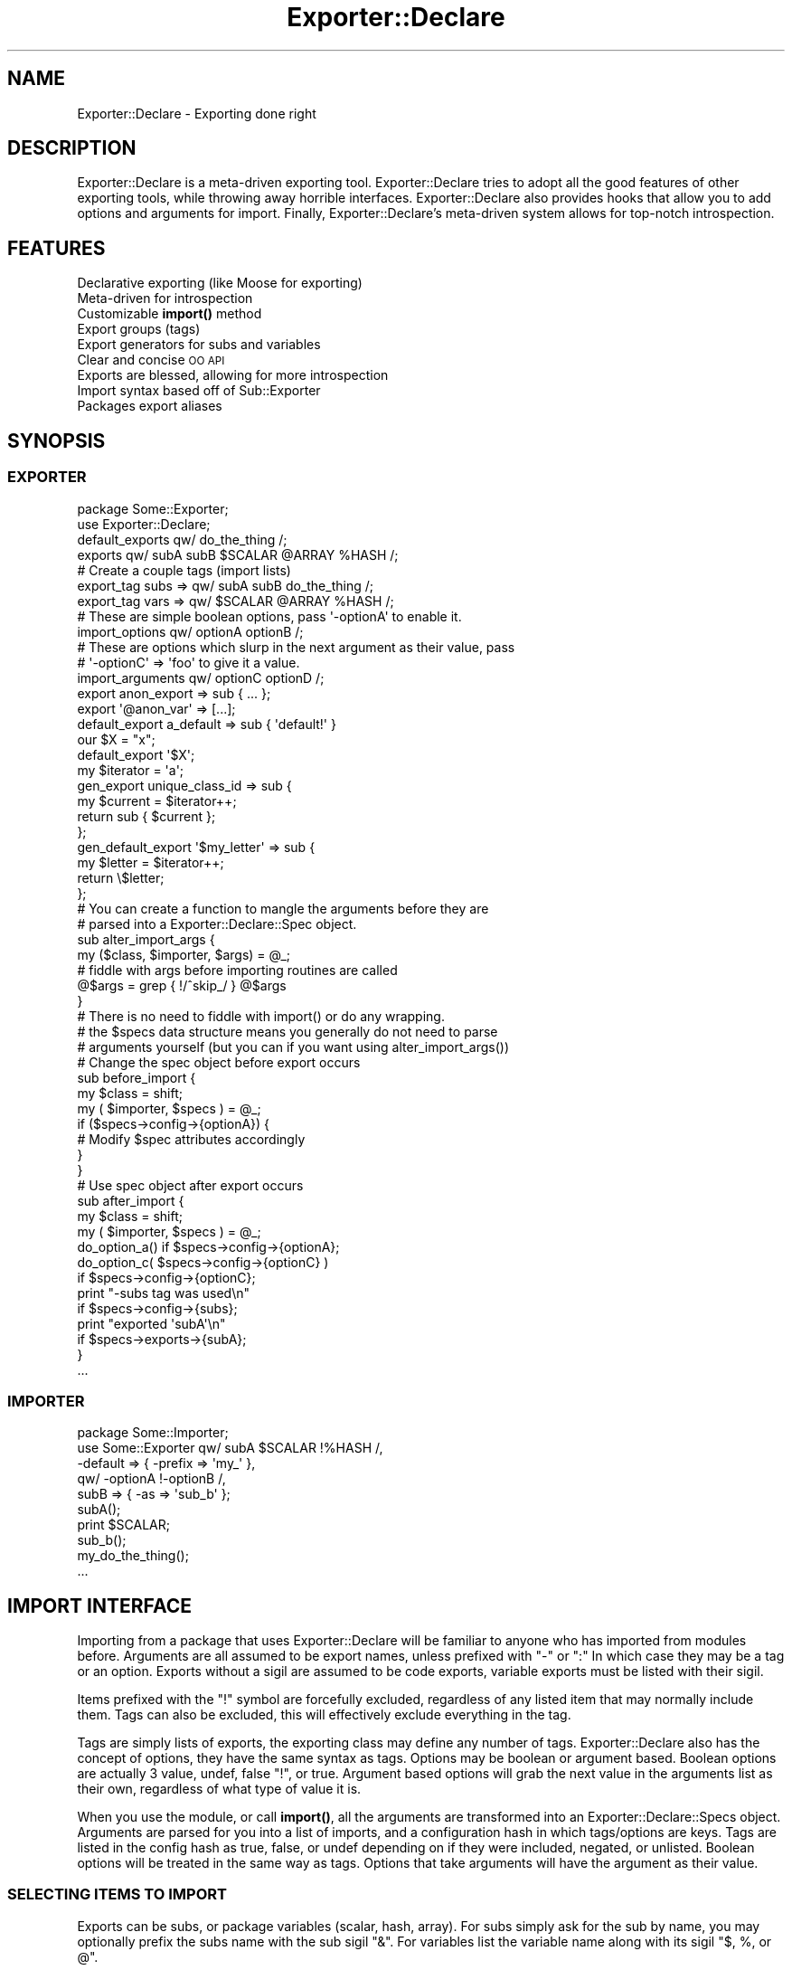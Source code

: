 .\" Automatically generated by Pod::Man 4.14 (Pod::Simple 3.40)
.\"
.\" Standard preamble:
.\" ========================================================================
.de Sp \" Vertical space (when we can't use .PP)
.if t .sp .5v
.if n .sp
..
.de Vb \" Begin verbatim text
.ft CW
.nf
.ne \\$1
..
.de Ve \" End verbatim text
.ft R
.fi
..
.\" Set up some character translations and predefined strings.  \*(-- will
.\" give an unbreakable dash, \*(PI will give pi, \*(L" will give a left
.\" double quote, and \*(R" will give a right double quote.  \*(C+ will
.\" give a nicer C++.  Capital omega is used to do unbreakable dashes and
.\" therefore won't be available.  \*(C` and \*(C' expand to `' in nroff,
.\" nothing in troff, for use with C<>.
.tr \(*W-
.ds C+ C\v'-.1v'\h'-1p'\s-2+\h'-1p'+\s0\v'.1v'\h'-1p'
.ie n \{\
.    ds -- \(*W-
.    ds PI pi
.    if (\n(.H=4u)&(1m=24u) .ds -- \(*W\h'-12u'\(*W\h'-12u'-\" diablo 10 pitch
.    if (\n(.H=4u)&(1m=20u) .ds -- \(*W\h'-12u'\(*W\h'-8u'-\"  diablo 12 pitch
.    ds L" ""
.    ds R" ""
.    ds C` ""
.    ds C' ""
'br\}
.el\{\
.    ds -- \|\(em\|
.    ds PI \(*p
.    ds L" ``
.    ds R" ''
.    ds C`
.    ds C'
'br\}
.\"
.\" Escape single quotes in literal strings from groff's Unicode transform.
.ie \n(.g .ds Aq \(aq
.el       .ds Aq '
.\"
.\" If the F register is >0, we'll generate index entries on stderr for
.\" titles (.TH), headers (.SH), subsections (.SS), items (.Ip), and index
.\" entries marked with X<> in POD.  Of course, you'll have to process the
.\" output yourself in some meaningful fashion.
.\"
.\" Avoid warning from groff about undefined register 'F'.
.de IX
..
.nr rF 0
.if \n(.g .if rF .nr rF 1
.if (\n(rF:(\n(.g==0)) \{\
.    if \nF \{\
.        de IX
.        tm Index:\\$1\t\\n%\t"\\$2"
..
.        if !\nF==2 \{\
.            nr % 0
.            nr F 2
.        \}
.    \}
.\}
.rr rF
.\"
.\" Accent mark definitions (@(#)ms.acc 1.5 88/02/08 SMI; from UCB 4.2).
.\" Fear.  Run.  Save yourself.  No user-serviceable parts.
.    \" fudge factors for nroff and troff
.if n \{\
.    ds #H 0
.    ds #V .8m
.    ds #F .3m
.    ds #[ \f1
.    ds #] \fP
.\}
.if t \{\
.    ds #H ((1u-(\\\\n(.fu%2u))*.13m)
.    ds #V .6m
.    ds #F 0
.    ds #[ \&
.    ds #] \&
.\}
.    \" simple accents for nroff and troff
.if n \{\
.    ds ' \&
.    ds ` \&
.    ds ^ \&
.    ds , \&
.    ds ~ ~
.    ds /
.\}
.if t \{\
.    ds ' \\k:\h'-(\\n(.wu*8/10-\*(#H)'\'\h"|\\n:u"
.    ds ` \\k:\h'-(\\n(.wu*8/10-\*(#H)'\`\h'|\\n:u'
.    ds ^ \\k:\h'-(\\n(.wu*10/11-\*(#H)'^\h'|\\n:u'
.    ds , \\k:\h'-(\\n(.wu*8/10)',\h'|\\n:u'
.    ds ~ \\k:\h'-(\\n(.wu-\*(#H-.1m)'~\h'|\\n:u'
.    ds / \\k:\h'-(\\n(.wu*8/10-\*(#H)'\z\(sl\h'|\\n:u'
.\}
.    \" troff and (daisy-wheel) nroff accents
.ds : \\k:\h'-(\\n(.wu*8/10-\*(#H+.1m+\*(#F)'\v'-\*(#V'\z.\h'.2m+\*(#F'.\h'|\\n:u'\v'\*(#V'
.ds 8 \h'\*(#H'\(*b\h'-\*(#H'
.ds o \\k:\h'-(\\n(.wu+\w'\(de'u-\*(#H)/2u'\v'-.3n'\*(#[\z\(de\v'.3n'\h'|\\n:u'\*(#]
.ds d- \h'\*(#H'\(pd\h'-\w'~'u'\v'-.25m'\f2\(hy\fP\v'.25m'\h'-\*(#H'
.ds D- D\\k:\h'-\w'D'u'\v'-.11m'\z\(hy\v'.11m'\h'|\\n:u'
.ds th \*(#[\v'.3m'\s+1I\s-1\v'-.3m'\h'-(\w'I'u*2/3)'\s-1o\s+1\*(#]
.ds Th \*(#[\s+2I\s-2\h'-\w'I'u*3/5'\v'-.3m'o\v'.3m'\*(#]
.ds ae a\h'-(\w'a'u*4/10)'e
.ds Ae A\h'-(\w'A'u*4/10)'E
.    \" corrections for vroff
.if v .ds ~ \\k:\h'-(\\n(.wu*9/10-\*(#H)'\s-2\u~\d\s+2\h'|\\n:u'
.if v .ds ^ \\k:\h'-(\\n(.wu*10/11-\*(#H)'\v'-.4m'^\v'.4m'\h'|\\n:u'
.    \" for low resolution devices (crt and lpr)
.if \n(.H>23 .if \n(.V>19 \
\{\
.    ds : e
.    ds 8 ss
.    ds o a
.    ds d- d\h'-1'\(ga
.    ds D- D\h'-1'\(hy
.    ds th \o'bp'
.    ds Th \o'LP'
.    ds ae ae
.    ds Ae AE
.\}
.rm #[ #] #H #V #F C
.\" ========================================================================
.\"
.IX Title "Exporter::Declare 3"
.TH Exporter::Declare 3 "2020-08-10" "perl v5.32.0" "User Contributed Perl Documentation"
.\" For nroff, turn off justification.  Always turn off hyphenation; it makes
.\" way too many mistakes in technical documents.
.if n .ad l
.nh
.SH "NAME"
Exporter::Declare \- Exporting done right
.SH "DESCRIPTION"
.IX Header "DESCRIPTION"
Exporter::Declare is a meta-driven exporting tool. Exporter::Declare tries to
adopt all the good features of other exporting tools, while throwing away
horrible interfaces. Exporter::Declare also provides hooks that allow you to add
options and arguments for import. Finally, Exporter::Declare's meta-driven
system allows for top-notch introspection.
.SH "FEATURES"
.IX Header "FEATURES"
.IP "Declarative exporting (like Moose for exporting)" 4
.IX Item "Declarative exporting (like Moose for exporting)"
.PD 0
.IP "Meta-driven for introspection" 4
.IX Item "Meta-driven for introspection"
.IP "Customizable \fBimport()\fR method" 4
.IX Item "Customizable import() method"
.IP "Export groups (tags)" 4
.IX Item "Export groups (tags)"
.IP "Export generators for subs and variables" 4
.IX Item "Export generators for subs and variables"
.IP "Clear and concise \s-1OO API\s0" 4
.IX Item "Clear and concise OO API"
.IP "Exports are blessed, allowing for more introspection" 4
.IX Item "Exports are blessed, allowing for more introspection"
.IP "Import syntax based off of Sub::Exporter" 4
.IX Item "Import syntax based off of Sub::Exporter"
.IP "Packages export aliases" 4
.IX Item "Packages export aliases"
.PD
.SH "SYNOPSIS"
.IX Header "SYNOPSIS"
.SS "\s-1EXPORTER\s0"
.IX Subsection "EXPORTER"
.Vb 2
\&    package Some::Exporter;
\&    use Exporter::Declare;
\&
\&    default_exports qw/ do_the_thing /;
\&    exports qw/ subA subB $SCALAR @ARRAY %HASH /;
\&
\&    # Create a couple tags (import lists)
\&    export_tag subs => qw/ subA subB do_the_thing /;
\&    export_tag vars => qw/ $SCALAR @ARRAY %HASH /;
\&
\&    # These are simple boolean options, pass \*(Aq\-optionA\*(Aq to enable it.
\&    import_options   qw/ optionA optionB /;
\&
\&    # These are options which slurp in the next argument as their value, pass
\&    # \*(Aq\-optionC\*(Aq => \*(Aqfoo\*(Aq to give it a value.
\&    import_arguments qw/ optionC optionD /;
\&
\&    export anon_export => sub { ... };
\&    export \*(Aq@anon_var\*(Aq => [...];
\&
\&    default_export a_default => sub { \*(Aqdefault!\*(Aq }
\&
\&    our $X = "x";
\&    default_export \*(Aq$X\*(Aq;
\&
\&    my $iterator = \*(Aqa\*(Aq;
\&    gen_export unique_class_id => sub {
\&        my $current = $iterator++;
\&        return sub { $current };
\&    };
\&
\&    gen_default_export \*(Aq$my_letter\*(Aq => sub {
\&        my $letter = $iterator++;
\&        return \e$letter;
\&    };
\&
\&    # You can create a function to mangle the arguments before they are
\&    # parsed into a Exporter::Declare::Spec object.
\&    sub alter_import_args {
\&       my ($class, $importer, $args) = @_;
\&
\&       # fiddle with args before importing routines are called
\&       @$args = grep { !/^skip_/ } @$args
\&    }
\&
\&    # There is no need to fiddle with import() or do any wrapping.
\&    # the $specs data structure means you generally do not need to parse
\&    # arguments yourself (but you can if you want using alter_import_args())
\&
\&    # Change the spec object before export occurs
\&    sub before_import {
\&        my $class = shift;
\&        my ( $importer, $specs ) = @_;
\&
\&        if ($specs\->config\->{optionA}) {
\&            # Modify $spec attributes accordingly
\&        }
\&    }
\&
\&    # Use spec object after export occurs
\&    sub after_import {
\&        my $class = shift;
\&        my ( $importer, $specs ) = @_;
\&
\&        do_option_a() if $specs\->config\->{optionA};
\&
\&        do_option_c( $specs\->config\->{optionC} )
\&            if $specs\->config\->{optionC};
\&
\&        print "\-subs tag was used\en"
\&            if $specs\->config\->{subs};
\&
\&        print "exported \*(AqsubA\*(Aq\en"
\&            if $specs\->exports\->{subA};
\&    }
\&
\&    ...
.Ve
.SS "\s-1IMPORTER\s0"
.IX Subsection "IMPORTER"
.Vb 5
\&    package Some::Importer;
\&    use Some::Exporter qw/ subA $SCALAR !%HASH /,
\&                        \-default => { \-prefix => \*(Aqmy_\*(Aq },
\&                        qw/ \-optionA !\-optionB /,
\&                        subB => { \-as => \*(Aqsub_b\*(Aq };
\&
\&    subA();
\&    print $SCALAR;
\&    sub_b();
\&    my_do_the_thing();
\&
\&    ...
.Ve
.SH "IMPORT INTERFACE"
.IX Header "IMPORT INTERFACE"
Importing from a package that uses Exporter::Declare will be familiar to anyone
who has imported from modules before. Arguments are all assumed to be export
names, unless prefixed with \f(CW\*(C`\-\*(C'\fR or \f(CW\*(C`:\*(C'\fR In which case they may be a tag or an
option. Exports without a sigil are assumed to be code exports, variable
exports must be listed with their sigil.
.PP
Items prefixed with the \f(CW\*(C`!\*(C'\fR symbol are forcefully excluded, regardless of any
listed item that may normally include them. Tags can also be excluded, this
will effectively exclude everything in the tag.
.PP
Tags are simply lists of exports, the exporting class may define any number of
tags. Exporter::Declare also has the concept of options, they have the same
syntax as tags. Options may be boolean or argument based. Boolean options are
actually 3 value, undef, false \f(CW\*(C`!\*(C'\fR, or true. Argument based options will grab
the next value in the arguments list as their own, regardless of what type of
value it is.
.PP
When you use the module, or call \fBimport()\fR, all the arguments are transformed
into an Exporter::Declare::Specs object. Arguments are parsed for you into a
list of imports, and a configuration hash in which tags/options are keys. Tags
are listed in the config hash as true, false, or undef depending on if they
were included, negated, or unlisted. Boolean options will be treated in the
same way as tags. Options that take arguments will have the argument as their
value.
.SS "\s-1SELECTING ITEMS TO IMPORT\s0"
.IX Subsection "SELECTING ITEMS TO IMPORT"
Exports can be subs, or package variables (scalar, hash, array). For subs
simply ask for the sub by name, you may optionally prefix the subs name with
the sub sigil \f(CW\*(C`&\*(C'\fR. For variables list the variable name along with its sigil
\&\f(CW\*(C`$, %, or @\*(C'\fR.
.PP
.Vb 1
\&    use Some::Exporter qw/ somesub $somescalar %somehash @somearray /;
.Ve
.SS "\s-1TAGS\s0"
.IX Subsection "TAGS"
Every exporter automatically has the following 3 tags, in addition they may
define any number of custom tags. Tags can be specified by their name prefixed
by either \f(CW\*(C`\-\*(C'\fR or \f(CW\*(C`:\*(C'\fR.
.IP "\-all" 4
.IX Item "-all"
This tag may be used to import everything the exporter provides.
.IP "\-default" 4
.IX Item "-default"
This tag is used to import the default items exported. This will be used when
no argument is provided to import.
.IP "\-alias" 4
.IX Item "-alias"
Every package has an alias that it can export. This is the last segment of the
packages namespace. \s-1IE\s0 \f(CW\*(C`My::Long::Package::Name::Foo\*(C'\fR could export the \f(CW\*(C`Foo()\*(C'\fR
function. These alias functions simply return the full package name as a
string, in this case \f(CW\*(AqMy::Long::Package::Name::Foo\*(Aq\fR. This is similar to
aliased.
.Sp
The \-alias tag is a shortcut so that you do not need to think about what the
alias name would be when adding it to the import arguments.
.Sp
.Vb 1
\&    use My::Long::Package::Name::Foo \-alias;
\&
\&    my $foo = Foo()\->new(...);
.Ve
.SS "\s-1RENAMING IMPORTED ITEMS\s0"
.IX Subsection "RENAMING IMPORTED ITEMS"
You can prefix, suffix, or completely rename the items you import. Whenever an
item is followed by a hash in the import list, that hash will be used for
configuration. Configuration items always start with a dash \f(CW\*(C`\-\*(C'\fR.
.PP
The 3 available configuration options that effect import names are \f(CW\*(C`\-prefix\*(C'\fR,
\&\f(CW\*(C`\-suffix\*(C'\fR, and \f(CW\*(C`\-as\*(C'\fR. If \f(CW\*(C`\-as\*(C'\fR is seen it will be used as is. If prefix or
suffix are seen they will be attached to the original name (unless \-as is
present in which case they are ignored).
.PP
.Vb 2
\&    use Some::Exporter subA => { \-as => \*(AqDoThing\*(Aq },
\&                       subB => { \-prefix => \*(Aqmy_\*(Aq, \-suffix => \*(Aq_ok\*(Aq };
.Ve
.PP
The example above will import \f(CW\*(C`subA()\*(C'\fR under the name \f(CW\*(C`DoThing()\*(C'\fR. It will
also import \f(CW\*(C`subB()\*(C'\fR under the name \f(CW\*(C`my_subB_ok()\*(C'\fR.
.PP
You may als specify a prefix and/or suffix for tags. The following example will
import all the default exports with 'my_' prefixed to each name.
.PP
.Vb 1
\&    use Some::Exporter \-default => { \-prefix => \*(Aqmy_\*(Aq };
.Ve
.SS "\s-1OPTIONS\s0"
.IX Subsection "OPTIONS"
Some exporters will recognise options. Options look just like tags, and are
specified the same way. What options do, and how they effect things is
exporter-dependant.
.PP
.Vb 1
\&    use Some::Exporter qw/ \-optionA \-optionB /;
.Ve
.SS "\s-1ARGUMENTS\s0"
.IX Subsection "ARGUMENTS"
Some options require an argument. These options are just like other
tags/options except that the next item in the argument list is slurped in as
the option value.
.PP
.Vb 2
\&    use Some::Exporter \-ArgOption    => \*(AqValue, not an export\*(Aq,
\&                       \-ArgTakesHash => { ... };
.Ve
.PP
Once again available options are exporter specific.
.SS "\s-1PROVIDING ARGUMENTS FOR GENERATED ITEMS\s0"
.IX Subsection "PROVIDING ARGUMENTS FOR GENERATED ITEMS"
Some items are generated at import time. These items may accept arguments.
There are 3 ways to provide arguments, and they may all be mixed (though that
is not recommended).
.PP
As a hash
.PP
.Vb 1
\&    use Some::Exporter generated => { key => \*(Aqval\*(Aq, ... };
.Ve
.PP
As an array
.PP
.Vb 1
\&    use Some::Exporter generated => [ \*(AqArg1\*(Aq, \*(AqArg2\*(Aq, ... ];
.Ve
.PP
As an array in a config hash
.PP
.Vb 1
\&    use Some::Exporter generated => { \-as => \*(Aqmy_gen\*(Aq, \-args => [ \*(Aqarg1\*(Aq, ... ]};
.Ve
.PP
You can use all three at once, but this is really a bad idea, documented for completeness:
.PP
.Vb 2
\&    use Some::Exporter generated => { \-as => \*(Aqmy_gen, key => \*(Aqvalue\*(Aq, \-args => [ \*(Aqarg1\*(Aq, \*(Aqarg2\*(Aq ]}
\&                       generated => [ \*(Aqarg3\*(Aq, \*(Aqarg4\*(Aq ];
.Ve
.PP
The example above will work fine, all the arguments will make it into the
generator. The only valid reason for this to work is that you may provide
arguments such as \f(CW\*(C`\-prefix\*(C'\fR to a tag that brings in \fBgenerator()\fR, while also
desiring to give arguments to \fBgenerator()\fR independently.
.SH "PRIMARY EXPORT API"
.IX Header "PRIMARY EXPORT API"
With the exception of \fBimport()\fR, all the following work equally well as
functions or class methods.
.ie n .IP "import( @args )" 4
.el .IP "import( \f(CW@args\fR )" 4
.IX Item "import( @args )"
The \fBimport()\fR class method. This turns the \f(CW@args\fR list into an
Exporter::Declare::Specs object.
.ie n .IP "exports( @add_items )" 4
.el .IP "exports( \f(CW@add_items\fR )" 4
.IX Item "exports( @add_items )"
Add items to be exported.
.ie n .IP "@list = \fBexports()\fR" 4
.el .IP "\f(CW@list\fR = \fBexports()\fR" 4
.IX Item "@list = exports()"
Retrieve list of exports.
.ie n .IP "default_exports( @add_items )" 4
.el .IP "default_exports( \f(CW@add_items\fR )" 4
.IX Item "default_exports( @add_items )"
Add items to be exported, and add them to the \-default tag.
.ie n .IP "@list = \fBdefault_exports()\fR" 4
.el .IP "\f(CW@list\fR = \fBdefault_exports()\fR" 4
.IX Item "@list = default_exports()"
List of exports in the \-default tag
.IP "import_options(@add_items)" 4
.IX Item "import_options(@add_items)"
Specify boolean options that should be accepted at import time.
.IP "import_arguments(@add_items)" 4
.IX Item "import_arguments(@add_items)"
Specify options that should be accepted at import that take arguments.
.ie n .IP "export_tag( $name, @add_items );" 4
.el .IP "export_tag( \f(CW$name\fR, \f(CW@add_items\fR );" 4
.IX Item "export_tag( $name, @add_items );"
Define an export tag, or add items to an existing tag.
.SH "EXTENDED EXPORT API"
.IX Header "EXTENDED EXPORT API"
These all work fine in function or method form, however the syntax sugar will
only work in function form.
.ie n .IP "reexport( $package )" 4
.el .IP "reexport( \f(CW$package\fR )" 4
.IX Item "reexport( $package )"
Make this exporter inherit all the exports and tags of \f(CW$package\fR. Works for
Exporter::Declare or Exporter.pm based exporters. Re-Exporting of
Sub::Exporter based classes is not currently supported.
.ie n .IP "export_to( $package, @args )" 4
.el .IP "export_to( \f(CW$package\fR, \f(CW@args\fR )" 4
.IX Item "export_to( $package, @args )"
Export to the specified class.
.ie n .IP "export( $name )" 4
.el .IP "export( \f(CW$name\fR )" 4
.IX Item "export( $name )"
.PD 0
.ie n .IP "export( $name, $ref )" 4
.el .IP "export( \f(CW$name\fR, \f(CW$ref\fR )" 4
.IX Item "export( $name, $ref )"
.PD
export is a keyword that lets you export any 1 item at a time. The item can be
exported by name, or name + ref. When a ref is provided, the export is created,
but there is no corresponding variable/sub in the packages namespace.
.ie n .IP "default_export( $name )" 4
.el .IP "default_export( \f(CW$name\fR )" 4
.IX Item "default_export( $name )"
.PD 0
.ie n .IP "default_export( $name, $ref )" 4
.el .IP "default_export( \f(CW$name\fR, \f(CW$ref\fR )" 4
.IX Item "default_export( $name, $ref )"
.ie n .IP "gen_export( $name )" 4
.el .IP "gen_export( \f(CW$name\fR )" 4
.IX Item "gen_export( $name )"
.ie n .IP "gen_export( $name, $ref )" 4
.el .IP "gen_export( \f(CW$name\fR, \f(CW$ref\fR )" 4
.IX Item "gen_export( $name, $ref )"
.ie n .IP "gen_default_export( $name )" 4
.el .IP "gen_default_export( \f(CW$name\fR )" 4
.IX Item "gen_default_export( $name )"
.ie n .IP "gen_default_export( $name, $ref )" 4
.el .IP "gen_default_export( \f(CW$name\fR, \f(CW$ref\fR )" 4
.IX Item "gen_default_export( $name, $ref )"
.PD
These all act just like \fBexport()\fR, except that they add subrefs as generators,
and/or add exports to the \-default tag.
.SH "MAGIC"
.IX Header "MAGIC"
Please use Exporter::Declare::Magic directly from now on.
.SS "\s-1DEPRECATED USAGE OF MAGIC\s0"
.IX Subsection "DEPRECATED USAGE OF MAGIC"
.Vb 1
\&    use Exporter::Declare \*(Aq\-magic\*(Aq;
.Ve
.PP
This adds Devel::Declare magic to several functions. It also allows you to
easily create or use parsers on your own exports. See
Exporter::Declare::Magic for more details.
.PP
You can also provide import arguments to Devel::Declare::Magic
.PP
.Vb 2
\&    # Arguments to \-magic must be in an arrayref, not a hashref.
\&    use Exporter::Declare \-magic => [ \*(Aq\-default\*(Aq, \*(Aq!export\*(Aq, \-prefix => \*(Aqmagic_\*(Aq ];
.Ve
.SH "INTERNAL API"
.IX Header "INTERNAL API"
Exporter/Declare.pm does not have much logic to speak of. Rather
Exporter::Declare is sugar on top of class meta data stored in
Exporter::Declare::Meta objects. Arguments are parsed via
Exporter::Declare::Specs, and also turned into objects. Even exports are
blessed references to the exported item itself, and handle the injection on
their own (See Exporter::Declare::Export).
.SH "META CLASS"
.IX Header "META CLASS"
All exporters have a meta class, the only way to get the meta object is to call
the \fBexport_meta()\fR method on the class/object that is an exporter. Any class
that uses Exporter::Declare gets this method, and a meta-object.
.SH "AUTHORS"
.IX Header "AUTHORS"
Chad Granum exodist7@gmail.com
.SH "COPYRIGHT"
.IX Header "COPYRIGHT"
Copyright (C) 2010 Chad Granum
.PP
Exporter-Declare is free software; Standard perl licence.
.PP
Exporter-Declare is distributed in the hope that it will be useful, but
\&\s-1WITHOUT ANY WARRANTY\s0; without even the implied warranty of \s-1MERCHANTABILITY\s0 or
\&\s-1FITNESS FOR A PARTICULAR PURPOSE.\s0  See the license for more details.
